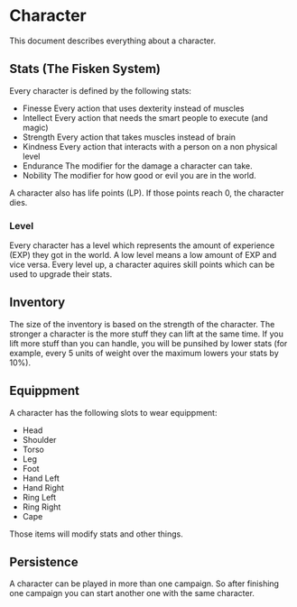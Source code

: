 * Character
This document describes everything about a character.

** Stats (The Fisken System)
Every character is defined by the following stats:
- Finesse
  Every action that uses dexterity instead of muscles
- Intellect
  Every action that needs the smart people to execute (and magic)
- Strength 
  Every action that takes muscles instead of brain
- Kindness
  Every action that interacts with a person on a non physical level
- Endurance
  The modifier for the damage a character can take.
- Nobility 
  The modifier for how good or evil you are in the world.

A character also has life points (LP). If those points reach 0, the character dies.

*** Level 
Every character has a level which represents the amount of experience (EXP) they got in the world.
A low level means a low amount of EXP and vice versa. Every level up, a character aquires skill points which can be used to upgrade their stats.

** Inventory
The size of the inventory is based on the strength of the character. The stronger a character is the more stuff they can lift at the same time. If you lift more stuff than you can handle, you will be punsihed by lower stats (for example, every 5 units of weight over the maximum lowers your stats by 10%).

** Equippment
A character has the following slots to wear equippment:

- Head
- Shoulder
- Torso
- Leg
- Foot
- Hand Left
- Hand Right
- Ring Left
- Ring Right
- Cape

Those items will modify stats and other things.

** Persistence
A character can be played in more than one campaign. So after finishing one campaign you can start another one with the same character.
